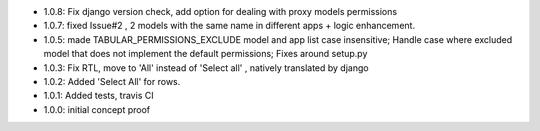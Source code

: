 * 1.0.8: Fix django version check, add option for dealing with proxy models permissions
* 1.0.7: fixed Issue#2 , 2 models with the same name in different apps + logic enhancement.
* 1.0.5: made TABULAR_PERMISSIONS_EXCLUDE model and app list case insensitive;
  Handle case where excluded model that does not implement the default permissions;
  Fixes around setup.py
* 1.0.3: Fix RTL, move to 'All' instead of 'Select all' , natively translated by django
* 1.0.2: Added 'Select All' for rows.
* 1.0.1: Added tests, travis CI
* 1.0.0: initial concept proof